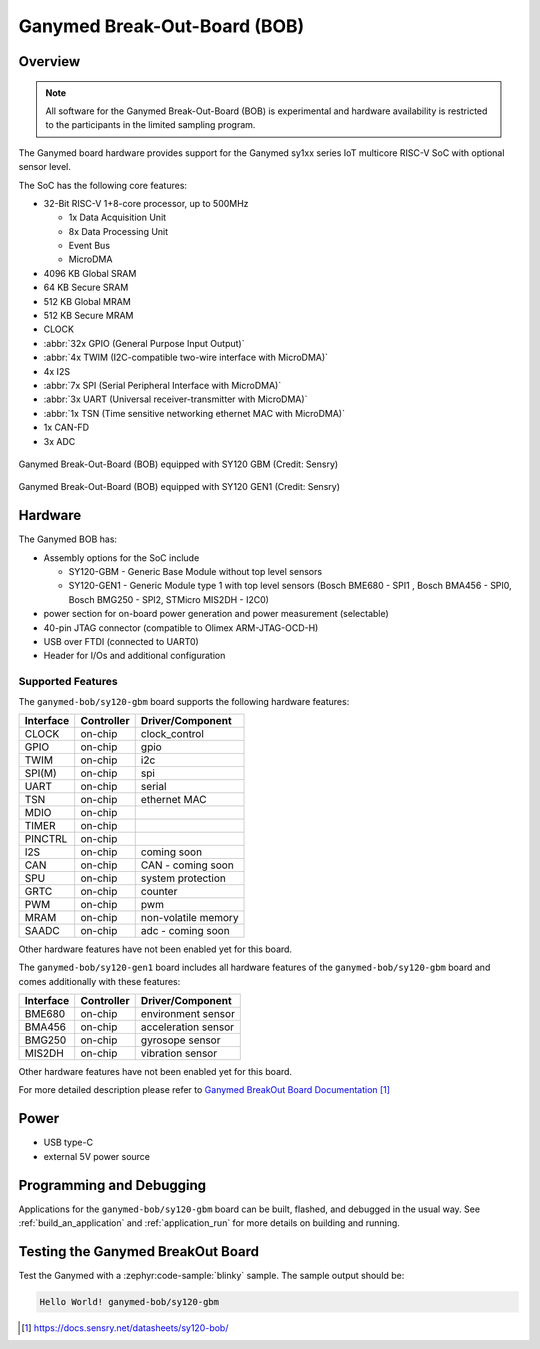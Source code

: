 .. _ganymed_bob:

Ganymed Break-Out-Board (BOB)
#############################

Overview
********

.. note::

   All software for the Ganymed Break-Out-Board (BOB) is experimental and hardware availability
   is restricted to the participants in the limited sampling program.

The Ganymed board hardware provides support for the Ganymed sy1xx series IoT multicore
RISC-V SoC with optional sensor level.

The SoC has the following core features:

* 32-Bit RISC-V 1+8-core processor, up to 500MHz

  * 1x Data Acquisition Unit
  * 8x Data Processing Unit
  * Event Bus
  * MicroDMA

* 4096 KB Global SRAM
* 64 KB Secure SRAM
* 512 KB Global MRAM
* 512 KB Secure MRAM
* CLOCK
* :abbr:`32x GPIO (General Purpose Input Output)`
* :abbr:`4x TWIM (I2C-compatible two-wire interface with MicroDMA)`
* 4x I2S
* :abbr:`7x SPI (Serial Peripheral Interface with MicroDMA)`
* :abbr:`3x UART (Universal receiver-transmitter with MicroDMA)`
* :abbr:`1x TSN (Time sensitive networking ethernet MAC with MicroDMA)`
* 1x CAN-FD
* 3x ADC

.. figure:: img/ganymed_bob_sy120_gbm.webp
     :align: center
     :alt: Ganymed Break-Out-Board (BOB) equipped with SY120 GBM

     Ganymed Break-Out-Board (BOB) equipped with SY120 GBM (Credit: Sensry)

.. figure:: img/ganymed_bob_sy120_gen1.webp
     :align: center
     :alt: Ganymed Break-Out-Board (BOB) equipped with SY120 GEN1

     Ganymed Break-Out-Board (BOB) equipped with SY120 GEN1 (Credit: Sensry)

Hardware
********

The Ganymed BOB has:

* Assembly options for the SoC include

  * SY120-GBM - Generic Base Module without top level sensors
  * SY120-GEN1 - Generic Module type 1 with top level sensors (Bosch BME680 - SPI1 , Bosch BMA456 - SPI0, Bosch BMG250 - SPI2, STMicro MIS2DH - I2C0)

* power section for on-board power generation and power measurement (selectable)
* 40-pin JTAG connector (compatible to Olimex ARM-JTAG-OCD-H)
* USB over FTDI (connected to UART0)
* Header for I/Os and additional configuration

Supported Features
==================

The ``ganymed-bob/sy120-gbm`` board supports the following hardware features:

+-----------+------------+----------------------+
| Interface | Controller | Driver/Component     |
+===========+============+======================+
| CLOCK     | on-chip    | clock_control        |
+-----------+------------+----------------------+
| GPIO      | on-chip    | gpio                 |
+-----------+------------+----------------------+
| TWIM      | on-chip    | i2c                  |
+-----------+------------+----------------------+
| SPI(M)    | on-chip    | spi                  |
+-----------+------------+----------------------+
| UART      | on-chip    | serial               |
+-----------+------------+----------------------+
| TSN       | on-chip    | ethernet MAC         |
+-----------+------------+----------------------+
| MDIO      | on-chip    |                      |
+-----------+------------+----------------------+
| TIMER     | on-chip    |                      |
+-----------+------------+----------------------+
| PINCTRL   | on-chip    |                      |
+-----------+------------+----------------------+
| I2S       | on-chip    | coming soon          |
+-----------+------------+----------------------+
| CAN       | on-chip    | CAN - coming soon    |
+-----------+------------+----------------------+
| SPU       | on-chip    | system protection    |
+-----------+------------+----------------------+
| GRTC      | on-chip    | counter              |
+-----------+------------+----------------------+
| PWM       | on-chip    | pwm                  |
+-----------+------------+----------------------+
| MRAM      | on-chip    | non-volatile memory  |
+-----------+------------+----------------------+
| SAADC     | on-chip    | adc - coming soon    |
+-----------+------------+----------------------+

Other hardware features have not been enabled yet for this board.

The ``ganymed-bob/sy120-gen1`` board includes all hardware features of the ``ganymed-bob/sy120-gbm`` board and comes additionally
with these features:

+-----------+------------+----------------------+
| Interface | Controller | Driver/Component     |
+===========+============+======================+
| BME680    | on-chip    | environment sensor   |
+-----------+------------+----------------------+
| BMA456    | on-chip    | acceleration sensor  |
+-----------+------------+----------------------+
| BMG250    | on-chip    | gyrosope sensor      |
+-----------+------------+----------------------+
| MIS2DH    | on-chip    | vibration sensor     |
+-----------+------------+----------------------+

Other hardware features have not been enabled yet for this board.

For more detailed description please refer to `Ganymed BreakOut Board Documentation`_


Power
*****

* USB type-C
* external 5V power source

Programming and Debugging
*************************

Applications for the ``ganymed-bob/sy120-gbm`` board can be
built, flashed, and debugged in the usual way. See
:ref:`build_an_application` and :ref:`application_run` for more details on
building and running.

Testing the Ganymed BreakOut Board
**********************************

Test the Ganymed with a :zephyr:code-sample:`blinky` sample.
The sample output should be:

.. code-block:: console

    Hello World! ganymed-bob/sy120-gbm

.. target-notes::

.. _`Ganymed BreakOut Board Documentation`: https://docs.sensry.net/datasheets/sy120-bob/
